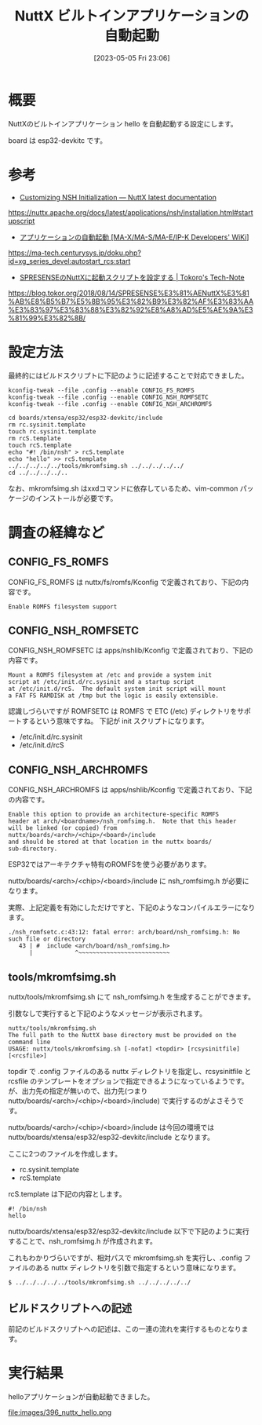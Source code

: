 #+BLOG: wurly-blog
#+POSTID: 396
#+ORG2BLOG:
#+DATE: [2023-05-05 Fri 23:06]
#+OPTIONS: toc:nil num:nil todo:nil pri:nil tags:nil ^:nil
#+CATEGORY: NuttX, ESP32
#+TAGS: 
#+DESCRIPTION:
#+TITLE: NuttX ビルトインアプリケーションの自動起動

* 概要

NuttXのビルトインアプリケーション hello を自動起動する設定にします。

board は esp32-devkitc です。

* 参考

 - [[https://nuttx.apache.org/docs/latest/applications/nsh/installation.html#startupscript][Customizing NSH Initialization — NuttX latest documentation]]
https://nuttx.apache.org/docs/latest/applications/nsh/installation.html#startupscript

 - [[https://ma-tech.centurysys.jp/doku.php?id=xg_series_devel:autostart_rcs:start][アプリケーションの自動起動 [MA-X/MA-S/MA-E/IP-K Developers' WiKi]]]
https://ma-tech.centurysys.jp/doku.php?id=xg_series_devel:autostart_rcs:start

 - [[https://blog.tokor.org/2018/08/14/SPRESENSE%E3%81%AENuttX%E3%81%AB%E8%B5%B7%E5%8B%95%E3%82%B9%E3%82%AF%E3%83%AA%E3%83%97%E3%83%88%E3%82%92%E8%A8%AD%E5%AE%9A%E3%81%99%E3%82%8B/][SPRESENSEのNuttXに起動スクリプトを設定する | Tokoro's Tech-Note]]
https://blog.tokor.org/2018/08/14/SPRESENSE%E3%81%AENuttX%E3%81%AB%E8%B5%B7%E5%8B%95%E3%82%B9%E3%82%AF%E3%83%AA%E3%83%97%E3%83%88%E3%82%92%E8%A8%AD%E5%AE%9A%E3%81%99%E3%82%8B/

* 設定方法

最終的にはビルドスクリプトに下記のように記述することで対応できました。

#+begin_src 
kconfig-tweak --file .config --enable CONFIG_FS_ROMFS
kconfig-tweak --file .config --enable CONFIG_NSH_ROMFSETC
kconfig-tweak --file .config --enable CONFIG_NSH_ARCHROMFS
#+end_src

#+begin_src 
cd boards/xtensa/esp32/esp32-devkitc/include
rm rc.sysinit.template
touch rc.sysinit.template
rm rcS.template
touch rcS.template
echo "#! /bin/nsh" > rcS.template
echo "hello" >> rcS.template
../../../../../tools/mkromfsimg.sh ../../../../../
cd ../../../../..
#+end_src

なお、mkromfsimg.sh はxxdコマンドに依存しているため、vim-common パッケージのインストールが必要です。

* 調査の経緯など

** CONFIG_FS_ROMFS

CONFIG_FS_ROMFS は nuttx/fs/romfs/Kconfig で定義されており、下記の内容です。

#+begin_src
Enable ROMFS filesystem support
#+end_src

** CONFIG_NSH_ROMFSETC

CONFIG_NSH_ROMFSETC は apps/nshlib/Kconfig で定義されており、下記の内容です。

#+begin_src 
Mount a ROMFS filesystem at /etc and provide a system init
script at /etc/init.d/rc.sysinit and a startup script
at /etc/init.d/rcS.  The default system init script will mount
a FAT FS RAMDISK at /tmp but the logic is easily extensible.
#+end_src

認識しづらいですが ROMFSETC は ROMFS で ETC (/etc) ディレクトリをサポートするという意味ですね。
下記が init スクリプトになります。

 - /etc/init.d/rc.sysinit
 - /etc/init.d/rcS

** CONFIG_NSH_ARCHROMFS

CONFIG_NSH_ARCHROMFS は apps/nshlib/Kconfig で定義されており、下記の内容です。

#+begin_src 
Enable this option to provide an architecture-specific ROMFS
header at arch/<boardname>/nsh_romfsimg.h.  Note that this header
will be linked (or copied) from nuttx/boards/<arch>/<chip>/<board>/include
and should be stored at that location in the nuttx boards/
sub-directory.
#+end_src

ESP32ではアーキテクチャ特有のROMFSを使う必要があります。

nuttx/boards/<arch>/<chip>/<board>/include に nsh_romfsimg.h が必要になります。

実際、上記定義を有効にしただけですと、下記のようなコンパイルエラーになります。

#+begin_src 
./nsh_romfsetc.c:43:12: fatal error: arch/board/nsh_romfsimg.h: No such file or directory
   43 | #  include <arch/board/nsh_romfsimg.h>
      |            ^~~~~~~~~~~~~~~~~~~~~~~~~~~
#+end_src

** tools/mkromfsimg.sh

nuttx/tools/mkromfsimg.sh にて nsh_romfsimg.h を生成することができます。

引数なしで実行すると下記のようなメッセージが表示されます。

#+begin_src 
nuttx/tools/mkromfsimg.sh
The full path to the NuttX base directory must be provided on the command line
USAGE: nuttx/tools/mkromfsimg.sh [-nofat] <topdir> [rcsysinitfile] [<rcsfile>]
#+end_src

topdir で .config ファイルのある nuttx ディレクトリを指定し、rcsysinitfile と rcsfile のテンプレートをオプションで指定できるようになっているようです。
が、出力先の指定が無いので、出力先(つまり nuttx/boards/<arch>/<chip>/<board>/include) で実行するのがよさそうです。

nuttx/boards/<arch>/<chip>/<board>/include は今回の環境では nuttx/boards/xtensa/esp32/esp32-devkitc/include となります。

ここに2つのファイルを作成します。

 - rc.sysinit.template
 - rcS.template

rcS.template は下記の内容とします。

#+begin_src 
#! /bin/nsh
hello
#+end_src

nuttx/boards/xtensa/esp32/esp32-devkitc/include 以下で下記のように実行することで、nsh_romfsimg.h が作成されます。

これもわかりづらいですが、相対パスで mkromfsimg.sh を実行し、.config ファイルのある nuttx ディレクトリを引数で指定するという意味になります。

#+begin_src 
$ ../../../../../tools/mkromfsimg.sh ../../../../../
#+end_src

** ビルドスクリプトへの記述

前記のビルドスクリプトへの記述は、この一連の流れを実行するものとなります。

* 実行結果

helloアプリケーションが自動起動できました。

file:images/396_nuttx_hello.png

# images/396_nuttx_hello.png http://cha.la.coocan.jp/wp/wp-content/uploads/2023/05/396_nuttx_hello.png

